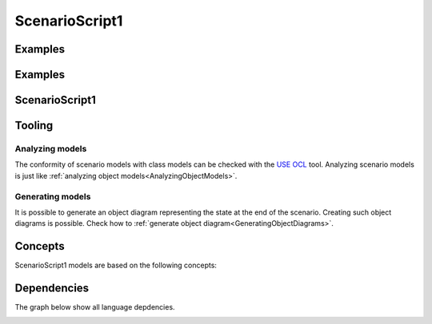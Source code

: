 .. .. coding=utf-8

.. highlight:: ScenarioScript1

.. index::  ! .sc1, ! ScenarioScript1
    pair: Script ; ScenarioScript1

.. _ScenarioScript1:


ScenarioScript1
===============

Examples
--------

Examples
--------

..  code-block:: ScenarioScript1
   :linenos:

    --@ scenario model SC1
    --@ import glossary model from "../../glossaries/glossary.gls"
    --@ import class model from "../../classes/classes.cls"
    --@ import participant model from "../../participants.pas"
    --@ import usecase model from "../../usecases/usecases.uss"

    -- TODO: corriger les erreurs et completer la suite

    --@ context
        ! open -q "."
    --| (1) Nourry Blanc est professeur de musique.
        ! create nourry : Enseignant
        ! nourry.nom := 'Nourry Blanc'
        ! nourry.matiere := 'musique'
        ! nourry.login := Undefined
        ! nourry.motDePasse := Undefined

    --@ usecase nourry CreerUnAtelier
    --| (2) Il décide de réaliser en terminale S876 un atelier "Tolerance !".
        ! create s876 : Classe
        ! s876.code := 'S876'
        ! create atTolerance : Atelier
        ! atTolerance.titre := 'Tolerance !'
        ! insert (nourry, atTolerance) into Realise
        --@ insert
    --| (3) Cet atelier aura lieu du 23/11/2019 au 27/11/2019.
    --| (4) Cet atelier sera basé sur l'album "All is 1".


    -- (5) Il y a 20 exemplaires à la bibliothèque "Mandela/Paris".

ScenarioScript1
---------------

Tooling
-------

Analyzing models
''''''''''''''''

The conformity of scenario models with class models can be checked with
the `USE OCL`_ tool. Analyzing scenario models is just like
:ref:`analyzing object models<AnalyzingObjectModels>`.

Generating models
'''''''''''''''''

It is possible to generate an object diagram representing the state at
the end of the scenario. Creating such object diagrams is possible.
Check how to :ref:`generate object diagram<GeneratingObjectDiagrams>`.


Concepts
--------

ScenarioScript1 models are based on the following concepts:




Dependencies
------------

The graph below show all language depdencies.

..  image:: media/language-graph-scs.png
    :align: center

..  _`USE OCL`: http://sourceforge.net/projects/useocl/
